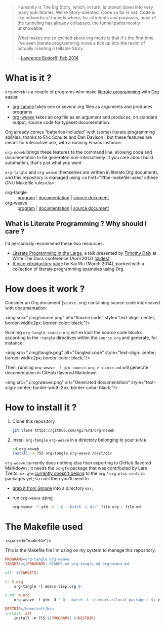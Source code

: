 #+title: 
#+OPTIONS:   H:2 num:nil toc:nil

#+BEGIN_QUOTE
Humanity is The Big Story, which, in turn, is broken down into very many sub-Stories. We're Story-oriented. Code so far is not. Code is like networks of tunnels where, for all intents and purposes, most of the tunneling has already collapsed, the tunnel paths mostly unknowable. 

What makes me so excited about org mode is that it's the first time I've seen literate programming move a tick up into the realm of actually creating a tellable Story.

                         -- [[https://lists.gnu.org/archive/html/emacs-orgmode/2014-02/msg01022.html][Lawrence Bottorff, Feb 2014]]
#+END_QUOTE

* What is it ?
=org-noweb= is a couple of programs who make [[http://en.wikipedia.org/wiki/Literate_programming][literate programming]] with [[http://orgmode.org][Org]] easier.
#
- [[./org-tangle.md][org-tangle]] takes one or several org files as arguments and produces programs
- [[./org-weave][org-weave]] takes an org file as an argument and produces, on standard output, source code for typeset documentation.

Org already comes "batteries included" with (some) literate programming abilities, thanks to Eric Schulte and Dan Davison ; but these features are meant for interactive use, with a running Emacs instance.

=org-noweb= brings these features to the command line, allowing code and documentation to be generated non-interactively. If you care about build automation, that's just what you want.

=org-tangle= and =org-weave= themselves are written in literate Org documents, and this repository is managed using <a href="#the-makefile-used">these GNU Makefile rules</a>:
- org-tangle :: [[./org-tangle][program]] | [[./org-tangle.md][documentation]] | [[./org-tangle.org][source document]]
- org-weave :: [[./org-weave][program]] | [[./org-weave.md][documentation]] | [[./org-weave.org][source document]]

** What is Literate Programming ? Why should I care ?

I'd personnaly recommend these two resources:
#
- [[http://daly.axiom-developer.org/TimothyDaly_files/publications/DocConf/LiterateSoftwareTalk.html][Literate Programming in the Large]], a talk presented by [[http://daly.axiom-developer.org/][Timothy Daly]] at Write The Docs conference (April 2013) ([[http://daly.axiom-developer.org/TimothyDaly_files/publications/DocConf/LiterateSoftwareTalk.pdf][slides]])
- [[https://github.com/limist/literate-programming-examples][A nice introductory page]] by Kai Wu (March 2014), packed with a collection of literate programming examples using Org.

* How does it work ?
Consider an Org document (=source.org=) containing source code interleaved with documentation:

<img src="./img/source.png" alt="Source code" style="text-align: center; border-width:2px; border-color: black;"/>

Running =org-tangle source.org= will extract the source code blocks according to the =:tangle= directives within the =source.org= and generate, for instance:

<img src="./img/tangle.png" alt="Tangled code" style="text-align: center; border-width:2px; border-color: black;"/>

Then, running =org-weave -f gfm source.org > source.md= will generate documentation in GitHub flavored Markdown.

<img src="./img/weave.png" alt="Generated documentation" style="text-align: center; border-width:2px; border-color: black;"/>

* How to install it ?
1. Clone this repository
   #+begin_src sh
     git clone https://github.com/ngirard/org-noweb
   #+end_src
2. Install =org-tangle= =org-weave= in a directory belonging to your =$PATH=
   #+begin_src sh
     cd org-noweb
     install -m 755 org-tangle org-weave /dest/dir
   #+end_src

=org-weave= currently does nothing else than exporting to GitHub flavored Markdown ; it needs the =ox-gfm= package that was contributed by Lars Tveito. =ox-gfm= [[http://permalink.gmane.org/gmane.emacs.orgmode/87366][currently doesn't belong]] to the =org= / =org-plus-contrib= packages yet; so until then you'll need to
- [[http://cache.gmane.org//gmane/emacs/orgmode/84702-001.bin][grab it from Gmane]] into a directory =dir=;
- run =org-weave= using
  #+begin_src sh
    org-weave -f gfm -O '-Q --batch -L dir' file.org > file.md
  #+end_src

* The Makefile used
<span id="makefile"/>

This is the Makefile file I'm using on my system to manage this repository.

# (setq org-src-preserve-indentation nil)
#+begin_src makefile
PROGRAMS=org-tangle org-weave
TARGETS=$(PROGRAMS) README.md org-tangle.md org-weave.md

all: $(TARGETS)

%: %.org
	org-tangle -l emacs-lisp,org $<

%.md: %.org
	org-weave -f gfm -O '-Q --batch -L ~/.emacs.d/local-packages' $< > $@

DESTDIR=/home/soft/bin
install: all
	install -m 755 $(PROGRAMS) $(DESTDIR)
#+end_src
